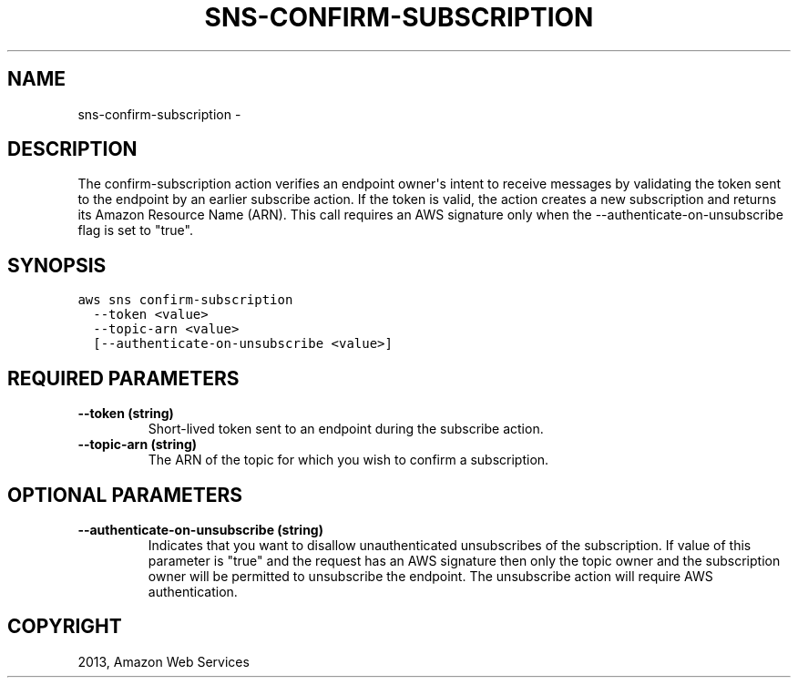 .TH "SNS-CONFIRM-SUBSCRIPTION" "1" "March 11, 2013" "0.8" "aws-cli"
.SH NAME
sns-confirm-subscription \- 
.
.nr rst2man-indent-level 0
.
.de1 rstReportMargin
\\$1 \\n[an-margin]
level \\n[rst2man-indent-level]
level margin: \\n[rst2man-indent\\n[rst2man-indent-level]]
-
\\n[rst2man-indent0]
\\n[rst2man-indent1]
\\n[rst2man-indent2]
..
.de1 INDENT
.\" .rstReportMargin pre:
. RS \\$1
. nr rst2man-indent\\n[rst2man-indent-level] \\n[an-margin]
. nr rst2man-indent-level +1
.\" .rstReportMargin post:
..
.de UNINDENT
. RE
.\" indent \\n[an-margin]
.\" old: \\n[rst2man-indent\\n[rst2man-indent-level]]
.nr rst2man-indent-level -1
.\" new: \\n[rst2man-indent\\n[rst2man-indent-level]]
.in \\n[rst2man-indent\\n[rst2man-indent-level]]u
..
.\" Man page generated from reStructuredText.
.
.SH DESCRIPTION
.sp
The confirm\-subscription action verifies an endpoint owner\(aqs intent to receive
messages by validating the token sent to the endpoint by an earlier subscribe
action. If the token is valid, the action creates a new subscription and returns
its Amazon Resource Name (ARN). This call requires an AWS signature only when
the \-\-authenticate\-on\-unsubscribe flag is set to "true".
.SH SYNOPSIS
.sp
.nf
.ft C
aws sns confirm\-subscription
  \-\-token <value>
  \-\-topic\-arn <value>
  [\-\-authenticate\-on\-unsubscribe <value>]
.ft P
.fi
.SH REQUIRED PARAMETERS
.INDENT 0.0
.TP
.B \fB\-\-token\fP  (string)
Short\-lived token sent to an endpoint during the subscribe action.
.TP
.B \fB\-\-topic\-arn\fP  (string)
The ARN of the topic for which you wish to confirm a subscription.
.UNINDENT
.SH OPTIONAL PARAMETERS
.INDENT 0.0
.TP
.B \fB\-\-authenticate\-on\-unsubscribe\fP  (string)
Indicates that you want to disallow unauthenticated unsubscribes of the
subscription. If value of this parameter is "true" and the request has an AWS
signature then only the topic owner and the subscription owner will be
permitted to unsubscribe the endpoint. The unsubscribe action will require AWS
authentication.
.UNINDENT
.SH COPYRIGHT
2013, Amazon Web Services
.\" Generated by docutils manpage writer.
.
